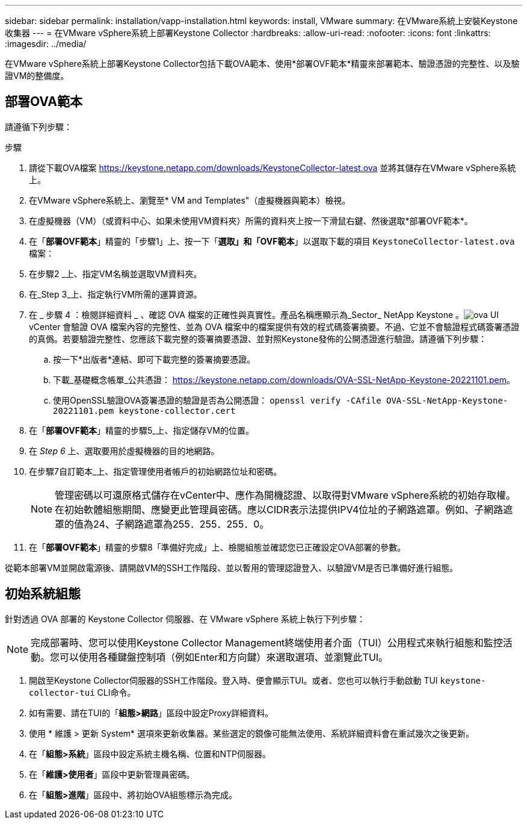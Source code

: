 ---
sidebar: sidebar 
permalink: installation/vapp-installation.html 
keywords: install, VMware 
summary: 在VMware系統上安裝Keystone收集器 
---
= 在VMware vSphere系統上部署Keystone Collector
:hardbreaks:
:allow-uri-read: 
:nofooter: 
:icons: font
:linkattrs: 
:imagesdir: ../media/


[role="lead"]
在VMware vSphere系統上部署Keystone Collector包括下載OVA範本、使用*部署OVF範本*精靈來部署範本、驗證憑證的完整性、以及驗證VM的整備度。



== 部署OVA範本

請遵循下列步驟：

.步驟
. 請從下載OVA檔案 https://keystone.netapp.com/downloads/KeystoneCollector-latest.ova[] 並將其儲存在VMware vSphere系統上。
. 在VMware vSphere系統上、瀏覽至* VM and Templates"（虛擬機器與範本）檢視。
. 在虛擬機器（VM）（或資料中心、如果未使用VM資料夾）所需的資料夾上按一下滑鼠右鍵、然後選取*部署OVF範本*。
. 在「*部署OVF範本*」精靈的「步驟1」上、按一下「*選取」和「OVF範本*」以選取下載的項目 `KeystoneCollector-latest.ova` 檔案：
. 在步驟2 _上、指定VM名稱並選取VM資料夾。
. 在_Step 3_上、指定執行VM所需的運算資源。
. 在 _ 步驟 4 ：檢閱詳細資料 _ 、確認 OVA 檔案的正確性與真實性。產品名稱應顯示為_Sector_ NetApp Keystone 。image:ova-deploy.png["ova UI"]vCenter 會驗證 OVA 檔案內容的完整性、並為 OVA 檔案中的檔案提供有效的程式碼簽署摘要。不過、它並不會驗證程式碼簽署憑證的真僞。若要驗證完整性、您應該下載完整的簽署摘要憑證、並對照Keystone發佈的公開憑證進行驗證。請遵循下列步驟：
+
.. 按一下*出版者*連結、即可下載完整的簽署摘要憑證。
.. 下載_基礎概念帳單_公共憑證： https://keystone.netapp.com/downloads/OVA-SSL-NetApp-Keystone-20221101.pem[]。
.. 使用OpenSSL驗證OVA簽署憑證的驗證是否為公開憑證：
`openssl verify -CAfile OVA-SSL-NetApp-Keystone-20221101.pem keystone-collector.cert`


. 在「*部署OVF範本*」精靈的步驟5_上、指定儲存VM的位置。
. 在 _Step 6_ 上、選取要用於虛擬機器的目的地網路。
. 在步驟7自訂範本_上、指定管理使用者帳戶的初始網路位址和密碼。
+

NOTE: 管理密碼以可還原格式儲存在vCenter中、應作為開機認證、以取得對VMware vSphere系統的初始存取權。在初始軟體組態期間、應變更此管理員密碼。應以CIDR表示法提供IPV4位址的子網路遮罩。例如、子網路遮罩的值為24、子網路遮罩為255．255．255．0。

. 在「*部署OVF範本*」精靈的步驟8「準備好完成」上、檢閱組態並確認您已正確設定OVA部署的參數。


從範本部署VM並開啟電源後、請開啟VM的SSH工作階段、並以暫用的管理認證登入、以驗證VM是否已準備好進行組態。



== 初始系統組態

針對透過 OVA 部署的 Keystone Collector 伺服器、在 VMware vSphere 系統上執行下列步驟：


NOTE: 完成部署時、您可以使用Keystone Collector Management終端使用者介面（TUI）公用程式來執行組態和監控活動。您可以使用各種鍵盤控制項（例如Enter和方向鍵）來選取選項、並瀏覽此TUI。

. 開啟至Keystone Collector伺服器的SSH工作階段。登入時、便會顯示TUI。或者、您也可以執行手動啟動 TUI `keystone-collector-tui` CLI命令。
. 如有需要、請在TUI的「*組態>網路*」區段中設定Proxy詳細資料。
. 使用 * 維護 > 更新 System* 選項來更新收集器。某些選定的鏡像可能無法使用、系統詳細資料會在重試幾次之後更新。
. 在「*組態>系統*」區段中設定系統主機名稱、位置和NTP伺服器。
. 在「*維護>使用者*」區段中更新管理員密碼。
. 在「*組態>進階*」區段中、將初始OVA組態標示為完成。

